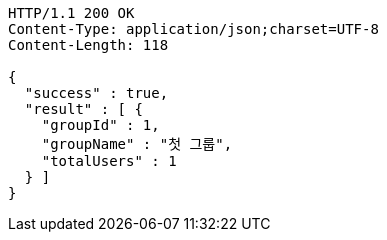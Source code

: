 [source,http,options="nowrap"]
----
HTTP/1.1 200 OK
Content-Type: application/json;charset=UTF-8
Content-Length: 118

{
  "success" : true,
  "result" : [ {
    "groupId" : 1,
    "groupName" : "첫 그룹",
    "totalUsers" : 1
  } ]
}
----